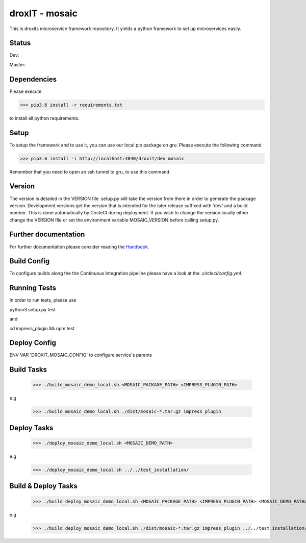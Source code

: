 droxIT - mosaic
===============
This is droxits microservice framework repository. It yields a python framework to set up microservices easily.

Status
------
Dev:

.. image:: https://circleci.com/gh/droxit/mosaic/tree/dev.svg?style=svg&circle-token=8abde3cd460a4a044d7c3de054e757853e03a6c3
    :target: https://circleci.com/gh/droxit/mosaic/tree/dev

Master:

.. image:: https://circleci.com/gh/droxit/mosaic/tree/master.svg?style=svg&circle-token=8abde3cd460a4a044d7c3de054e757853e03a6c3
    :target: https://circleci.com/gh/droxit/mosaic/tree/master

Dependencies
----------
Please execute 

>>> pip3.6 install -r requirements.txt

to install all python requirements.

Setup
-----
To setup the framework and to use it, you can use our local pip package on gru. Please execute the following command

>>> pip3.6 install -i http://localhost:4040/droxit/dev mosaic

Remember that you need to open an ssh tunnel to gru, to use this command.

Version
-------
The version is detailed in the VERSION file. setup.py will take the version from there in order to generate the package version.
Development versions get the version that is intended for the later release suffixed with 'dev' and a build number. This is done
automatically by CircleCI during deployment. If you wish to change the version locally either change the VERSION file or set the
environment variable MOSAIC_VERSION before calling setup.py.

Further documentation
---------------------
For further documentation please consider reading the `Handbook
<https://github.com/droxit/mosaic/blob/dev/doc/handbook.md>`_.

Build Config
------------
To configure builds along the the Continuous Integration pipeline please have a look at the 
`.circleci/config.yml`. 

Running Tests
-------------
In order to run tests, please use

python3 setup.py test

and

cd impress_plugin && npm test

Deploy Config
-------------

ENV VAR 'DROXIT_MOSAIC_CONFIG' to configure service's params


Build Tasks
-----------
    >>> ./build_mosaic_demo_local.sh <MOSAIC_PACKAGE_PATH> <IMPRESS_PLUGIN_PATH>

e.g

    >>> ./build_mosaic_demo_local.sh ./dist/mosaic-*.tar.gz impress_plugin

Deploy Tasks
------------
    >>> ./deploy_mosaic_demo_local.sh <MOSAIC_DEMO_PATH>

e.g

    >>> ./deploy_mosaic_demo_local.sh ../../test_installation/

Build & Deploy Tasks
--------------------
    >>> ./build_deploy_mosaic_demo_local.sh <MOSAIC_PACKAGE_PATH> <IMPRESS_PLUGIN_PATH> <MOSAIC_DEMO_PATH>

e.g

    >>> ./build_deploy_mosaic_demo_local.sh ./dist/mosaic-*.tar.gz impress_plugin ../../test_installation/
